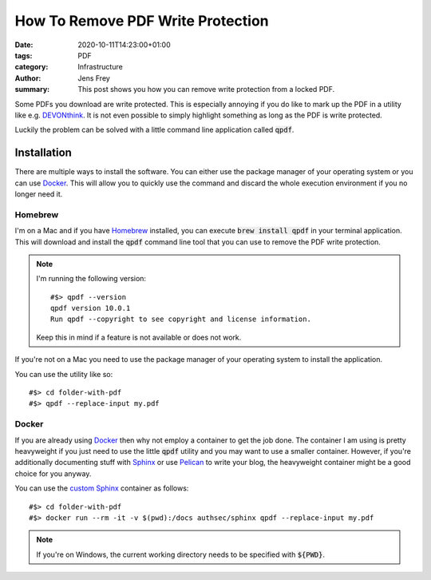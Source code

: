 How To Remove PDF Write Protection
##################################

:date: 2020-10-11T14:23:00+01:00
:tags: PDF
:category: Infrastructure
:author: Jens Frey
:summary: This post shows you how you can remove write protection from a locked PDF.

Some PDFs you download are write protected. This is especially annoying if you do like to mark up the PDF in a utility like e.g. `DEVONthink <https://devontechnologies.com/apps/devonthink>`_. It is not even possible to simply highlight something as long as the PDF is write protected.

Luckily the problem can be solved with a little command line application called :code:`qpdf`.

Installation
============

There are multiple ways to install the software. You can either use the package manager of your operating system or you can use Docker_. This will allow you to quickly use the command and discard the whole execution environment if you no longer need it.

Homebrew
--------

I'm on a Mac and if you have `Homebrew <https://brew.sh/>`_ installed, you can execute :code:`brew install qpdf` in your terminal application. This will download and install the :code:`qpdf` command line tool that you can use to remove the PDF write protection.

.. note::
   I'm running the following version::

      #$> qpdf --version
      qpdf version 10.0.1
      Run qpdf --copyright to see copyright and license information.

   Keep this in mind if a feature is not available or does not work. 

If you're not on a Mac you need to use the package manager of your operating system to install the application.

You can use the utility like so::

   #$> cd folder-with-pdf
   #$> qpdf --replace-input my.pdf

Docker
------

If you are already using Docker_ then why not employ a container to get the job done. The container I am using is pretty heavyweight if you just need to use the little :code:`qpdf` utility and you may want to use a smaller container. However, if you're additionally documenting stuff with  `Sphinx <https://www.sphinx-doc.org/en/master/>`_ or use `Pelican <https://blog.getpelican.com/>`_ to write your blog, the heavyweight container might be a good choice for you anyway.

You can use the `custom Sphinx <https://github.com/authsec/sphinx>`_ container as follows::

   #$> cd folder-with-pdf
   #$> docker run --rm -it -v $(pwd):/docs authsec/sphinx qpdf --replace-input my.pdf

.. note:: If you're on Windows, the current working directory needs to be specified with :code:`${PWD}`.

.. _Docker: https://www.docker.com/